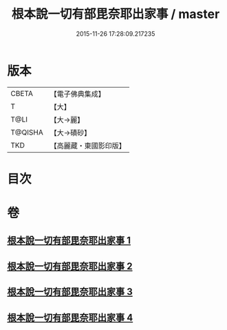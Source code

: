 #+TITLE: 根本說一切有部毘奈耶出家事 / master
#+DATE: 2015-11-26 17:28:09.217235
* 版本
 |     CBETA|【電子佛典集成】|
 |         T|【大】     |
 |      T@LI|【大→麗】   |
 |   T@QISHA|【大→磧砂】  |
 |       TKD|【高麗藏・東國影印版】|

* 目次
* 卷
** [[file:KR6k0025_001.txt][根本說一切有部毘奈耶出家事 1]]
** [[file:KR6k0025_002.txt][根本說一切有部毘奈耶出家事 2]]
** [[file:KR6k0025_003.txt][根本說一切有部毘奈耶出家事 3]]
** [[file:KR6k0025_004.txt][根本說一切有部毘奈耶出家事 4]]

